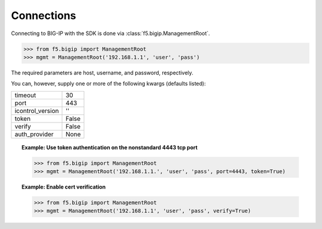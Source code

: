 Connections
===========

Connecting to BIG-IP with the SDK is done via :class:`f5.bigip.ManagementRoot`.

.. code-block:: python

    >>> from f5.bigip import ManagementRoot
    >>> mgmt = ManagementRoot('192.168.1.1', 'user', 'pass')

The required parameters are host, username, and password, respectively.

You can, however, supply one or more of the following kwargs (defaults listed):

.. table::

    ================ =====
    timeout          30
    port             443
    icontrol_version ''
    token            False
    verify           False
    auth_provider    None
    ================ =====

.. topic:: Example: Use token authentication on the nonstandard 4443 tcp port

    .. code-block:: python

        >>> from f5.bigip import ManagementRoot
        >>> mgmt = ManagementRoot('192.168.1.1.', 'user', 'pass', port=4443, token=True)

.. topic:: Example: Enable cert verification

    .. code-block:: python

        >>> from f5.bigip import ManagementRoot
        >>> mgmt = ManagementRoot('192.168.1.1', 'user', 'pass', verify=True)


